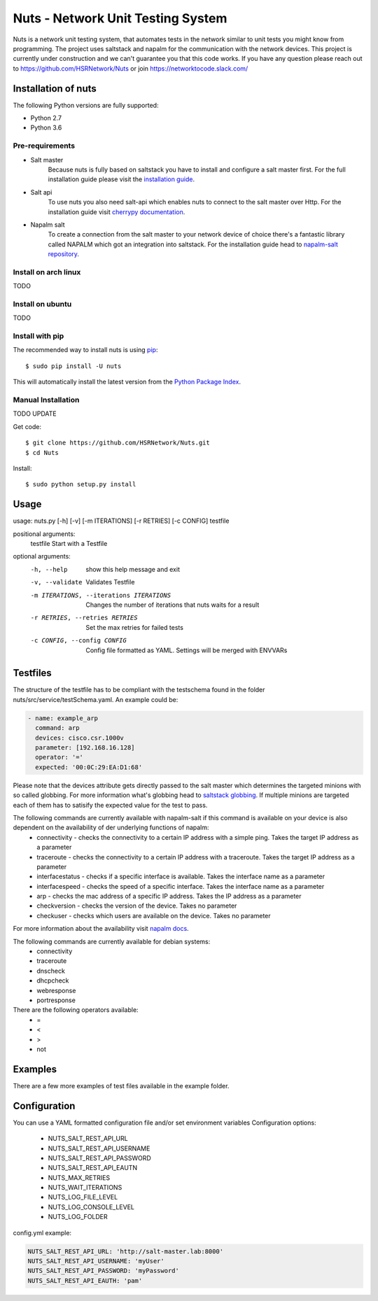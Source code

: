 ==================================
Nuts - Network Unit Testing System
==================================

.. image:: https://travis-ci.org/HSRNetwork/Nuts.svg?branch=master
    :alt: Build status
    :target: https://travis-ci.org/HSRNetwork/Nuts

.. image:: https://img.shields.io/pypi/v/nuts.svg
    :alt: PyPi Version
    :target: https://pypi.python.org/pypi/nuts

.. image:: https://img.shields.io/pypi/pyversions/nuts.svg
    :alt: PyPi Python Versions
    :target: https://pypi.python.org/pypi/nuts

.. image:: https://img.shields.io/pypi/wheel/nuts.svg
    :alt: PyPi wheel
    :target: https://pypi.python.org/pypi/nuts

.. image:: https://img.shields.io/pypi/l/nuts.svg
    :alt: PyPi Licence
    :target: https://pypi.python.org/pypi/nuts

Nuts is a network unit testing system, that automates tests in the network similar to unit tests you might know from programming.
The project uses saltstack and napalm for the communication with the network devices.
This project is currently under construction and we can't guarantee you that this code works.
If you have any question please reach out to https://github.com/HSRNetwork/Nuts or join https://networktocode.slack.com/

--------------------
Installation of nuts
--------------------

The following Python versions are fully supported:

- Python 2.7
- Python 3.6


Pre-requirements
----------------
- Salt master
	Because nuts is fully based on saltstack you have to install and configure a salt master first.
	For the full installation guide please visit the `installation guide <https://docs.saltstack.com/en/latest/topics/installation/>`_.
- Salt api
	To use nuts you also need salt-api which enables nuts to connect to the salt master over Http. For the installation guide visit `cherrypy documentation <https://docs.saltstack.com/en/latest/ref/netapi/all/salt.netapi.rest_cherrypy.html>`_.
- Napalm salt
	To create a connection from the salt master to your network device of choice there's a fantastic library called NAPALM which got an integration into saltstack. For the installation guide head to `napalm-salt repository <https://github.com/napalm-automation/napalm-salt/>`_.

Install on arch linux
---------------------
TODO

Install on ubuntu
-----------------
TODO

Install with pip
----------------

The recommended way to install nuts is using `pip <http://pip.readthedocs.org/en/latest/>`_:

::

    $ sudo pip install -U nuts

This will automatically install the latest version from the `Python Package
Index <https://pypi.python.org/pypi/nuts/>`__.

Manual Installation
-------------------
TODO UPDATE

Get code::

    $ git clone https://github.com/HSRNetwork/Nuts.git
    $ cd Nuts

Install::

    $ sudo python setup.py install

-------
Usage
-------

usage: nuts.py [-h] [-v] [-m ITERATIONS] [-r RETRIES] [-c CONFIG] testfile

positional arguments:
  testfile                                  Start with a Testfile

optional arguments:
  -h, --help                                show this help message and exit
  -v, --validate                            Validates Testfile
  -m ITERATIONS, --iterations ITERATIONS    Changes the number of iterations that nuts waits for a result
  -r RETRIES, --retries RETRIES             Set the max retries for failed tests
  -c CONFIG, --config CONFIG                Config file formatted as YAML. Settings will be merged with ENVVARs

---------
Testfiles
---------
The structure of the testfile has to be compliant with the testschema found in the folder nuts/src/service/testSchema.yaml.
An example could be:

.. code:: yaml

 - name: example_arp
   command: arp
   devices: cisco.csr.1000v
   parameter: [192.168.16.128]
   operator: '='
   expected: '00:0C:29:EA:D1:68'

Please note that the devices attribute gets directly passed to the salt master which determines the targeted minions with so called globbing. For more information what's globbing head to `saltstack globbing <https://docs.saltstack.com/en/latest/topics/targeting/globbing.html#globbing>`_.
If multiple minions are targeted each of them has to satisify the expected value for the test to pass.

The following commands are currently available with napalm-salt if this command is available on your device is also dependent on the availability of der underlying functions of napalm:
 - connectivity         - checks the connectivity to a certain IP address with a simple ping. Takes the target IP address as a parameter
 - traceroute           - checks the connectivity to a certain IP address with a traceroute. Takes the target IP address as a parameter
 - interfacestatus      - checks if a specific interface is available. Takes the interface name as a parameter
 - interfacespeed       - checks the speed of a specific interface. Takes the interface name as a parameter
 - arp                  - checks the mac address of a specific IP address. Takes the IP address as a parameter
 - checkversion         - checks the version of the device. Takes no parameter
 - checkuser            - checks which users are available on the device. Takes no parameter

For more information about the availability visit `napalm docs <https://napalm.readthedocs.io/en/latest/support/index.html>`_.

The following commands are currently available for debian systems:
 - connectivity
 - traceroute
 - dnscheck
 - dhcpcheck
 - webresponse
 - portresponse

There are the following operators available:
 - =
 - <
 - >
 - not

--------
Examples
--------
There are a few more examples of test files available in the example folder.

-------------
Configuration
-------------
You can use a YAML formatted configuration file and/or set environment variables
Configuration options:
 - NUTS_SALT_REST_API_URL
 - NUTS_SALT_REST_API_USERNAME
 - NUTS_SALT_REST_API_PASSWORD
 - NUTS_SALT_REST_API_EAUTN
 - NUTS_MAX_RETRIES
 - NUTS_WAIT_ITERATIONS
 - NUTS_LOG_FILE_LEVEL
 - NUTS_LOG_CONSOLE_LEVEL
 - NUTS_LOG_FOLDER


config.yml example:

.. code:: yaml

 NUTS_SALT_REST_API_URL: 'http://salt-master.lab:8000'
 NUTS_SALT_REST_API_USERNAME: 'myUser'
 NUTS_SALT_REST_API_PASSWORD: 'myPassword'
 NUTS_SALT_REST_API_EAUTH: 'pam'



